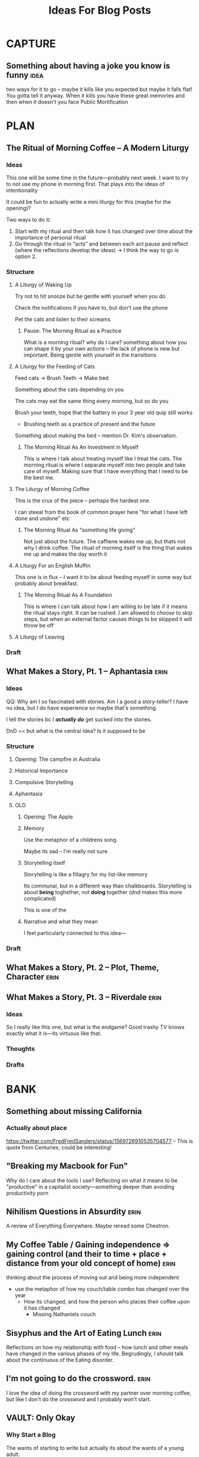 #+title: Ideas For Blog Posts

* CAPTURE
** Something about having a joke you know is funny :idea:
two ways for it to go -- maybe it kills like you expected but maybe it falls
flat! You gotta tell it anyway. When it kills you have these great memories and
then when it doesn't you face Public Mortification
* PLAN
** The Ritual of Morning Coffee -- A Modern Liturgy
*** Ideas
This one will be some time in the future---probably next week. I want to try to
not use my phone in morning first. That plays into the ideas of intentionality

It could be fun to actually write a mini liturgy for this (maybe for the
opening)?

Two ways to do it:
  1) Start with my ritual and then talk how it has changed over time about the importance of personal ritual
  2) Go through the ritual in “acts” and between each act pause and reflect (where the reflections develop the ideas)
     -> I think the way to go is option 2.
*** Structure
**** A Liturgy of Waking Up
Try not to hit snooze but be gentle with yourself when you do

Check the notifications if you have to, but don't use the phone

Pet the cats and listen to their screams
***** Pause: The Morning Ritual as a Practice
What is a morning ritual? why do I care? something about how you can shape it
by your own actions -- the lack of phone is new but important. Being gentle with
yourself in the transitions
**** A Liturgy for the Feeding of Cats
Feed cats -> Brush Teeth -> Make bed

Something about the cats depending on you

The cats may eat the same thing every morning, but so do you

Brush your teeth, hope that the battery in your 3 year old quip still works
 - Brushing teeth as a practice of present and the future

Something about making the bed -- mention Dr. Kim's observation.
***** The Morning Ritual As An Investment in Myself
This is where I talk about treating myself like I treat the cats. The morning
ritual is where I separate myself into two people and take care of myself.
Making sure that I have everything that I need to be the best me.
**** The Liturgy of Morning Coffee
This is the crux of the piece -- perhaps the hardest one.

I can steeal from the book of common prayer here "for what I have left done and
undone" etc
***** The Morning Ritual As "something life giving"
Not just about the future. The caffiene wakes me up, but thats not why I drink
coffee. The ritual of morning itself is the thing that wakes me up and makes the
day worth it

**** A Liturgy For an English Muffin
This one is in flux -- I want it to be about feeding myself in some way but
probably about breakfast.
***** The Morning Ritual As A Foundation
This is where I can talk about how I am willing to be late if it means the
ritual stays right. It can be rushed. /I/ am allowed to /choose/ to skip steps, but
when an external factor causes things to be skipped it will throw be off
**** A Liturgy of Leaving

*** Draft
** What Makes a Story, Pt. 1 -- Aphantasia :erin:
*** Ideas
QQ: Why am I so fascinated with stories. Am I a good a story-teller? I have no
idea, but I do have experience so maybe that's something.

I tell the stories bc I /*actually do*/ get sucked into the stories.

DnD == but what is the central idea? Is it supposed to be

*** Structure
**** Opening: The campfire in Australia
**** Historical Importance
**** Compulsive Storytelling
**** Aphantasia

**** OLD
***** Opening: The Apple
***** Memory
Use the metaphor of a childrens song.

Maybe its sad -- I'm really not sure.
***** Storytelling itself
Storytelling is like a fillagry for my list-like memory

Its communal, but in a different way than chalkboards. Storytelling is about
*being* toghether, not *doing* together (dnd makes this more complicated)

This is one of the
***** Narrative and what they mean
I feel particularly connected to this idea---
*** Draft

** What Makes a Story, Pt. 2 -- Plot, Theme, Character :erin:
** What Makes a Story, Pt. 3 -- Riverdale :erin:
*** Ideas
So I really like this one, but what is the endgame?
Good trashy TV knows exactly what it is---its virtuous like that.
*** Thoughts
*** Drafts
* BANK
** Something about missing California
*** Actually about place
https://twitter.com/FredFredSanders/status/1569726910535704577
  -- This is quote from Centuries; could be interesting!

** "Breaking my Macbook for Fun"
Why do I care about the tools I use? Reflecting on what it means to be
"productive" in a capitalist society---something deeper than avoiding
productivity porn

** Nihilism Questions in Absurdity :erin:
A review of Everything Everywhere. Maybe reread some Chestron.

** My Coffee Table / Gaining independence => gaining control (and their to time + place + distance from your old concept of home) :erin:
thinking about the process of moving out and being more independent
+ use the metaphor of how my couch/table combo has changed over the year
  + How its changed, and how the person who places their coffee upon it has
    changed
    + Missing Nathaniels couch

** Sisyphus and the Art of Eating Lunch :erin:
Reflections on how my relationship with food -- how lunch and other meals have
changed in the various phases of my life. Begrudingly, I should talk about the
continuous of the Eating disorder.

** I'm not going to do the crossword. :erin:
I love the idea of doing the crossword with my partner over morning coffee, but
like I don't do the crossword and I probably won't start.
** VAULT: Only Okay
*** Why Start a Blog
The wants of starting to write but actually its about the wants of a young
adult.

*** The Case for Lower Case :erin:
gramatical correctness of my generation as a push back against 133T5P3AK. but
now people just a little bit younger have swung the other way---you can get
decent data about someones age by whether or not they write i or I. I have
auto-caps on. Often I will have to force my phone to be in lower case---does it
express a particular emotion? it is social camoflauge? Whats up with that
+ could mention that the place i do my writing in doesn't have autocaps and I
  only capitalize things here half the time

** VAULT: Trashed
*** KILL Something about why I haven't sold the table yet?
CLOSED: [2022-09-21 Wed 12:13]
*This post is just another metaphor for the chalkboards one*


When I sell it and put the right thing there then I'm Officially Here

Its one thing to have a cabinet that you don't organize -- eventually that just
becomes what that cabinet/corner/drawer is supposed to be. Its different with
the dining room table; its too big to ever blend in.

I haven't taken the video of a walkthrough
* WRITTEN
** "Chalkboards and Community"
*** Ideas
Thinking about change in a fundamental way -- the title is mostly just eye
catching even if it might be true for now
 - In undergrad you just want the transition to happen faster (skip a month bc
   you know whats coming is great)
 - Masters was that much more mature (plus I was more joining an established group)
 - But now none of the contexts are new (still have an office, apt, etc) and I
   can't help but compare I think I want the old one back
   - I know this is "wrong" and I will find my place here but it will never be
     that---and I guess taht has to be okay.
- Hiding mannerisms

*** Thoughts
**** Hook - the story in Algebra
    Transition into the office situation
**** What was so great about Poly?
Rose-y glasses :(
The people
I was out
 + Its not that I don't want to be out online -- more just the possible ripple
 + Not that I'm in the closet here, I'm just around queer people less
Talk about the offices, their link to the scenery
 + Even if we were crammed like sardines, the space was very open---meaning that
   when not everyone was in the office there was space
 + Nice Chalk boards!
 + The hills -- both on campus and surrounding

**** The Wustl Offices
I feel like I've described these enough to other people to understand the
correct beats that I need to hit
**** Write about Transition
With this being college 3, I've done this transition before
 - talk about the way it has gone each time---compare masters to undergrad
 - phd is just masters again---but I liked my masters!
At the end of the day, wustl still feels like a dull mirror of poly.
 + This is temporary -- eventually wustl will shine but I guess I just need to
   hang on until then.

Mention the mannerisms here?
**** Change and What it means
How am I even supposed to answer this question? Trying to understand what change
means is like trying to understand the ocean---maybe someone understands it, but
I certainly don't. I'm just going to ride it out.

Change of circumstances is an exercise in trust---both in the people around me
and the fact that my experiensces of

*** Draft
{make this my summary or something}
I'm only three weeks into my PhD and something is gnawing at me: I think I liked
doing my masters better.

There's an undergraduate in the graduate algebra class who seems to be in a bit
over his head. While lectures don't assume any previous knowledge of algebra,
they move very quickly if it's your first time seeing the ideas---what an
undergraduate course would cover in the span of 10-12 weeks we are doing in
four. Late last week, he asked the professor a question that was born out of a
misunderstanding of a fundamental concept, and I could tell that he wasn't quite
satisfied with the answer. By habit I leaned forward to whisper something along
the lines of "If you want, stop by the grad offices after class and I can
explain" but I stopped myself.
At Poly (where I did my masters) we always joked that we were packed into the
grad offices like sardines but the offices at Wash U are practically overflowing.

While the offices felt packed at Poly (where I did my masters) the

